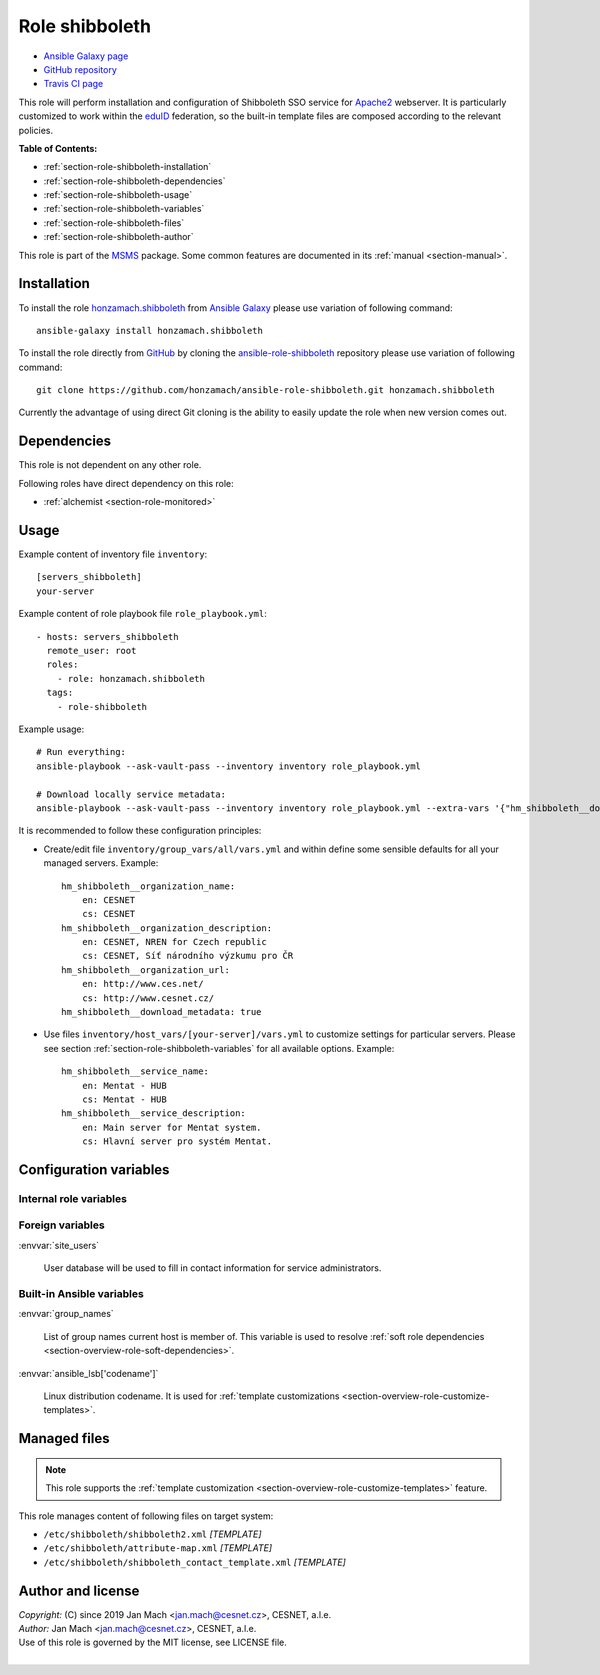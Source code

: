 .. _section-role-shibboleth:

Role **shibboleth**
================================================================================

* `Ansible Galaxy page <https://galaxy.ansible.com/honzamach/shibboleth>`__
* `GitHub repository <https://github.com/honzamach/ansible-role-shibboleth>`__
* `Travis CI page <https://travis-ci.org/honzamach/ansible-role-shibboleth>`__

This role will perform installation and configuration of Shibboleth SSO service
for `Apache2 <https://httpd.apache.org/>`__ webserver. It is particularly customized
to work within the `eduID <https://www.eduid.cz/en/index>`__ federation, so the
built-in template files are composed according to the relevant policies.

**Table of Contents:**

* :ref:`section-role-shibboleth-installation`
* :ref:`section-role-shibboleth-dependencies`
* :ref:`section-role-shibboleth-usage`
* :ref:`section-role-shibboleth-variables`
* :ref:`section-role-shibboleth-files`
* :ref:`section-role-shibboleth-author`

This role is part of the `MSMS <https://github.com/honzamach/msms>`__ package.
Some common features are documented in its :ref:`manual <section-manual>`.


.. _section-role-shibboleth-installation:

Installation
--------------------------------------------------------------------------------

To install the role `honzamach.shibboleth <https://galaxy.ansible.com/honzamach/shibboleth>`__
from `Ansible Galaxy <https://galaxy.ansible.com/>`__ please use variation of
following command::

    ansible-galaxy install honzamach.shibboleth

To install the role directly from `GitHub <https://github.com>`__ by cloning the
`ansible-role-shibboleth <https://github.com/honzamach/ansible-role-shibboleth>`__
repository please use variation of following command::

    git clone https://github.com/honzamach/ansible-role-shibboleth.git honzamach.shibboleth

Currently the advantage of using direct Git cloning is the ability to easily update
the role when new version comes out.


.. _section-role-shibboleth-dependencies:

Dependencies
--------------------------------------------------------------------------------

This role is not dependent on any other role.

Following roles have direct dependency on this role:

* :ref:`alchemist <section-role-monitored>`


.. _section-role-shibboleth-usage:

Usage
--------------------------------------------------------------------------------

Example content of inventory file ``inventory``::

    [servers_shibboleth]
    your-server

Example content of role playbook file ``role_playbook.yml``::

    - hosts: servers_shibboleth
      remote_user: root
      roles:
        - role: honzamach.shibboleth
      tags:
        - role-shibboleth

Example usage::

    # Run everything:
    ansible-playbook --ask-vault-pass --inventory inventory role_playbook.yml

    # Download locally service metadata:
    ansible-playbook --ask-vault-pass --inventory inventory role_playbook.yml --extra-vars '{"hm_shibboleth__download_metadata":true}'

It is recommended to follow these configuration principles:

* Create/edit file ``inventory/group_vars/all/vars.yml`` and within define some sensible
  defaults for all your managed servers. Example::

        hm_shibboleth__organization_name:
            en: CESNET
            cs: CESNET
        hm_shibboleth__organization_description:
            en: CESNET, NREN for Czech republic
            cs: CESNET, Síť národního výzkumu pro ČR
        hm_shibboleth__organization_url:
            en: http://www.ces.net/
            cs: http://www.cesnet.cz/
        hm_shibboleth__download_metadata: true

* Use files ``inventory/host_vars/[your-server]/vars.yml`` to customize settings
  for particular servers. Please see section :ref:`section-role-shibboleth-variables`
  for all available options. Example::

        hm_shibboleth__service_name:
            en: Mentat - HUB
            cs: Mentat - HUB
        hm_shibboleth__service_description:
            en: Main server for Mentat system.
            cs: Hlavní server pro systém Mentat.


.. _section-role-shibboleth-variables:

Configuration variables
--------------------------------------------------------------------------------


Internal role variables
~~~~~~~~~~~~~~~~~~~~~~~~~~~~~~~~~~~~~~~~~~~~~~~~~~~~~~~~~~~~~~~~~~~~~~~~~~~~~~~~

.. envvar:: hm_shibboleth__service_name

    Name of the service in multiple localizations.

    * *Datatype:* ``dictionary of strings``
    * *Default:* ``{ "en": "Service name", "cs": "Název služby" }``

.. envvar:: hm_shibboleth__service_description

    Service description in multiple localizations.

    * *Datatype:* ``dictionary of strings``
    * *Default:* ``{ "en": "Service description", "cs": "Popis služby" }``

.. envvar:: hm_shibboleth__organization_name

    Name of the organization in multiple localizations.

    * *Datatype:* ``dictionary of strings``
    * *Default:* ``{ "en": "Organization, a.l.e.", "cs": "Organizace, z.s.p.o." }``

.. envvar:: hm_shibboleth__organization_description

    Organization description in multiple localizations.

    * *Datatype:* ``dictionary of strings``
    * *Default:* ``{ "en": "Organization description", "cs": "Popis organizace" }``

.. envvar:: hm_shibboleth__organization_url

    Organization URL in multiple localizations.

    * *Datatype:* ``dictionary of strings``
    * *Default:* ``{ "en": "http://en.organization.org", "cs": "http://cs.organization.org" }``

.. envvar:: hm_shibboleth__download_metadata

    Download Shibboleth metadata after configuring the service.

    * *Datatype:* ``boolean``
    * *Default:* ``false``


Foreign variables
~~~~~~~~~~~~~~~~~~~~~~~~~~~~~~~~~~~~~~~~~~~~~~~~~~~~~~~~~~~~~~~~~~~~~~~~~~~~~~~~

:envvar:`site_users`

    User database will be used to fill in contact information for service administrators.


Built-in Ansible variables
~~~~~~~~~~~~~~~~~~~~~~~~~~~~~~~~~~~~~~~~~~~~~~~~~~~~~~~~~~~~~~~~~~~~~~~~~~~~~~~~

:envvar:`group_names`

    List of group names current host is member of. This variable is used to resolve
    :ref:`soft role dependencies <section-overview-role-soft-dependencies>`.

:envvar:`ansible_lsb['codename']`

    Linux distribution codename. It is used for :ref:`template customizations <section-overview-role-customize-templates>`.


.. _section-role-shibboleth-files:

Managed files
--------------------------------------------------------------------------------

.. note::

    This role supports the :ref:`template customization <section-overview-role-customize-templates>` feature.

This role manages content of following files on target system:

* ``/etc/shibboleth/shibboleth2.xml`` *[TEMPLATE]*
* ``/etc/shibboleth/attribute-map.xml`` *[TEMPLATE]*
* ``/etc/shibboleth/shibboleth_contact_template.xml`` *[TEMPLATE]*


.. _section-role-shibboleth-author:

Author and license
--------------------------------------------------------------------------------

| *Copyright:* (C) since 2019 Jan Mach <jan.mach@cesnet.cz>, CESNET, a.l.e.
| *Author:* Jan Mach <jan.mach@cesnet.cz>, CESNET, a.l.e.
| Use of this role is governed by the MIT license, see LICENSE file.
|

